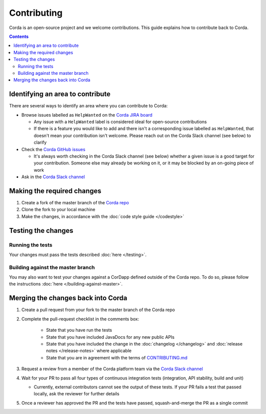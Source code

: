 Contributing
============

Corda is an open-source project and we welcome contributions. This guide explains how to contribute back to Corda.

.. contents::

Identifying an area to contribute
---------------------------------
There are several ways to identify an area where you can contribute to Corda:

* Browse issues labelled as ``HelpWanted`` on the
  `Corda JIRA board <https://r3-cev.atlassian.net/issues/?jql=labels%20%3D%20HelpWanted>`_

  * Any issue with a ``HelpWanted`` label is considered ideal for open-source contributions
  * If there is a feature you would like to add and there isn't a corresponding issue labelled as ``HelpWanted``, that
    doesn't mean your contribution isn't welcome. Please reach out on the Corda Slack channel (see below) to clarify

* Check the `Corda GitHub issues <https://github.com/corda/corda/issues>`_

  * It's always worth checking in the Corda Slack channel (see below) whether a given issue is a good target for your
    contribution. Someone else may already be working on it, or it may be blocked by an on-going piece of work

* Ask in the `Corda Slack channel <http://slack.corda.net/>`_

Making the required changes
---------------------------

1. Create a fork of the master branch of the `Corda repo <https://github.com/corda/corda>`_
2. Clone the fork to your local machine
3. Make the changes, in accordance with the :doc:`code style guide </codestyle>`

Testing the changes
-------------------

Running the tests
^^^^^^^^^^^^^^^^^
Your changes must pass the tests described :doc:`here </testing>`.

Building against the master branch
^^^^^^^^^^^^^^^^^^^^^^^^^^^^^^^^^^
You may also want to test your changes against a CorDapp defined outside of the Corda repo. To do so, please follow the
instructions :doc:`here </building-against-master>`.

Merging the changes back into Corda
-----------------------------------

1. Create a pull request from your fork to the master branch of the Corda repo
2. Complete the pull-request checklist in the comments box:

    * State that you have run the tests
    * State that you have included JavaDocs for any new public APIs
    * State that you have included the change in the :doc:`changelog </changelog>` and
      :doc:`release notes </release-notes>` where applicable
    * State that you are in agreement with the terms of
      `CONTRIBUTING.md <https://github.com/corda/corda/blob/master/CONTRIBUTING.md>`_

3. Request a review from a member of the Corda platform team via the `Corda Slack channel <http://slack.corda.net/>`_
4. Wait for your PR to pass all four types of continuous integration tests (integration, API stability, build and unit)

   * Currently, external contributors cannot see the output of these tests. If your PR fails a test that passed
     locally, ask the reviewer for further details

5. Once a reviewer has approved the PR and the tests have passed, squash-and-merge the PR as a single commit